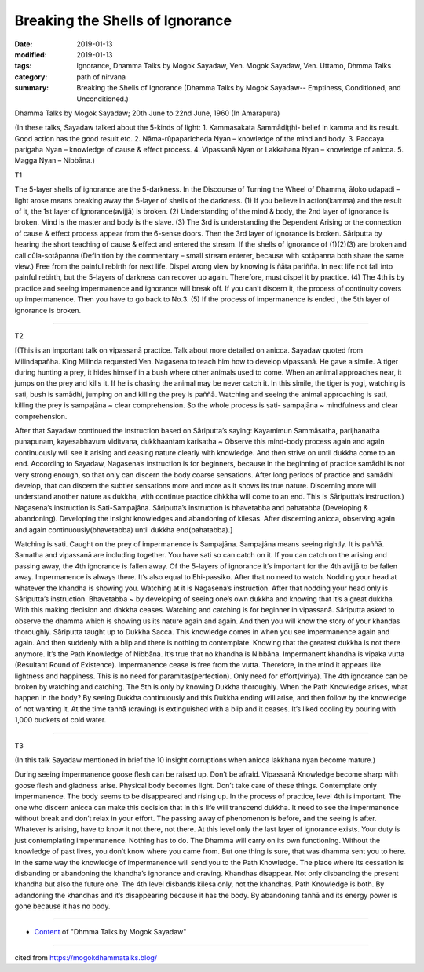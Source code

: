 ==========================================
Breaking the Shells of Ignorance
==========================================

:date: 2019-01-13
:modified: 2019-01-13
:tags: Ignorance, Dhamma Talks by Mogok Sayadaw, Ven. Mogok Sayadaw, Ven. Uttamo, Dhmma Talks
:category: path of nirvana
:summary: Breaking the Shells of Ignorance (Dhamma Talks by Mogok Sayadaw-- Emptiness, Conditioned, and Unconditioned.)

Dhamma Talks by Mogok Sayadaw; 20th June to 22nd June, 1960 (In Amarapura)

(In these talks, Sayadaw talked about the 5-kinds of light: 1. Kammasakata Sammādiṭṭhi- belief in kamma and its result. Good action has the good result etc. 2. Nāma-rūpaparicheda Nyan – knowledge of the mind and body. 3. Paccaya parigaha Nyan – knowledge of cause & effect process. 4. Vipassanā Nyan or Lakkahana Nyan – knowledge of anicca. 5. Magga Nyan – Nibbāna.)

T1 

The 5-layer shells of ignorance are the 5-darkness. In the Discourse of Turning the Wheel of Dhamma, āloko udapadi – light arose means breaking away the 5-layer of shells of the darkness. (1) If you believe in action(kamma) and the result of it, the 1st layer of ignorance(avijjā) is broken. (2) Understanding of the mind & body, the 2nd layer of ignorance is broken. Mind is the master and body is the slave. (3) The 3rd is understanding the Dependent Arising or the connection of cause & effect process appear from the 6-sense doors. Then the 3rd layer of ignorance is broken. Sāriputta by hearing the short teaching of cause & effect and entered the stream. If the shells of ignorance of (1)(2)(3) are broken and call cūla-sotāpanna (Definition by the commentary – small stream enterer, because with sotāpanna both share the same view.) Free from the painful rebirth for next life. Dispel wrong view by knowing is ñāta pariñña. In next life not fall into painful rebirth, but the 5-layers of darkness can recover up again. Therefore, must dispel it by practice. (4) The 4th is by practice and seeing impermanence and ignorance will break off. If you can’t discern it, the process of continuity covers up impermanence. Then you have to go back to No.3. (5) If the process of impermanence is ended , the 5th layer of ignorance is broken.

------

T2 

[(This is an important talk on vipassanā practice. Talk about more detailed on anicca. Sayadaw quoted from Milindapañha. King Milinda requested Ven. Nagasena to teach him how to develop vipassanā. He gave a simile. A tiger during hunting a prey, it hides himself in a bush where other animals used to come. When an animal approaches near, it jumps on the prey and kills it. If he is chasing the animal may be never catch it. In this simile, the tiger is yogi, watching is sati, bush is samādhi, jumping on and killing the prey is paññā. Watching and seeing the animal approaching is sati, killing the prey is sampajāna ~ clear comprehension. So the whole process is sati- sampajāna ~ mindfulness and clear comprehension.

After that Sayadaw continued the instruction based on Sāriputta’s saying: Kayamimun Sammāsatha, parijhanatha punapunam, kayesabhavum viditvana, dukkhaantam karisatha ~ Observe this mind-body process again and again continuously will see it arising and ceasing nature clearly with knowledge. And then strive on until dukkha come to an end. According to Sayadaw, Nagasena’s instruction is for beginners, because in the beginning of practice samādhi is not very strong enough, so that only can discern the body coarse sensations. After long periods of practice and samādhi develop, that can discern the subtler sensations more and more as it shows its true nature. Discerning more will understand another nature as dukkha, with continue practice dhkkha will come to an end. This is Sāriputta’s instruction.) Nagasena’s instruction is Sati-Sampajāna. Sāriputta’s instruction is bhavetabba and pahatabba (Developing & abandoning). Developing the insight knowledges and abandoning of kilesas. After discerning anicca, observing again and again continuously(bhavetabba) until dukkha end(pahatabba).]

Watching is sati. Caught on the prey of impermanence is Sampajāna. Sampajāna means seeing rightly. It is paññā. Samatha and vipassanā are including together. You have sati so can catch on it. If you can catch on the arising and passing away, the 4th ignorance is fallen away. Of the 5-layers of ignorance it’s important for the 4th avijjā to be fallen away. Impermanence is always there. It’s also equal to Ehi-passiko. After that no need to watch. Nodding your head at whatever the khandha is showing you. Watching at it is Nagasena’s instruction. After that nodding your head only is Sāriputta’s instruction. Bhavetabba ~ by developing of seeing one’s own dukkha and knowing that it’s a great dukkha. With this making decision and dhkkha ceases. Watching and catching is for beginner in vipassanā. Sāriputta asked to observe the dhamma which is showing us its nature again and again. And then you will know the story of your khandas thoroughly. Sāriputta taught up to Dukkha Sacca. This knowledge comes in when you see impermanence again and again. And then suddenly with a blip and there is nothing to contemplate. Knowing that the greatest dukkha is not there anymore. It’s the Path Knowledge of Nibbāna. It’s true that no khandha is Nibbāna. Impermanent khandha is vipaka vutta (Resultant Round of Existence). Impermanence cease is free from the vutta. Therefore, in the mind it appears like lightness and happiness. This is no need for paramitas(perfection). Only need for effort(viriya). The 4th ignorance can be broken by watching and catching. The 5th is only by knowing Dukkha thoroughly. When the Path Knowledge arises, what happen in the body? By seeing Dukkha continuously and this Dukkha ending will arise, and then follow by the knowledge of not wanting it. At the time tanhā (craving) is extinguished with a blip and it ceases. It’s liked cooling by pouring with 1,000 buckets of cold water.

------

T3

(In this talk Sayadaw mentioned in brief the 10 insight corruptions when anicca lakkhana nyan become mature.)

During seeing impermanence goose flesh can be raised up. Don’t be afraid. Vipassanā Knowledge become sharp with goose flesh and gladness arise. Physical body becomes light. Don’t take care of these things. Contemplate only impermanence. The body seems to be disappeared and rising up. In the process of practice, level 4th is important. The one who discern anicca can make this decision that in this life will transcend dukkha. It need to see the impermanence without break and don’t relax in your effort. The passing away of phenomenon is before, and the seeing is after. Whatever is arising, have to know it not there, not there. At this level only the last layer of ignorance exists. Your duty is just contemplating impermanence. Nothing has to do. The Dhamma will carry on its own functioning. Without the knowledge of past lives, you don’t know where you came from. But one thing is sure, that was dhamma sent you to here. In the same way the knowledge of impermanence will send you to the Path Knowledge. The place where its cessation is disbanding or abandoning the khandha’s ignorance and craving. Khandhas disappear. Not only disbanding the present khandha but also the future one. The 4th level disbands kilesa only, not the khandhas. Path Knowledge is both. By adandoning the khandhas and it’s disappearing because it has the body. By abandoning tanhā and its energy power is gone because it has no body.

------

- `Content <{filename}../publication-of-ven_uttamo%zh.rst#dhmma-talks-by-mogok-sayadaw>`__ of "Dhmma Talks by Mogok Sayadaw"

------

cited from https://mogokdhammatalks.blog/

..
  2019-01-11  create rst; post on 01-13